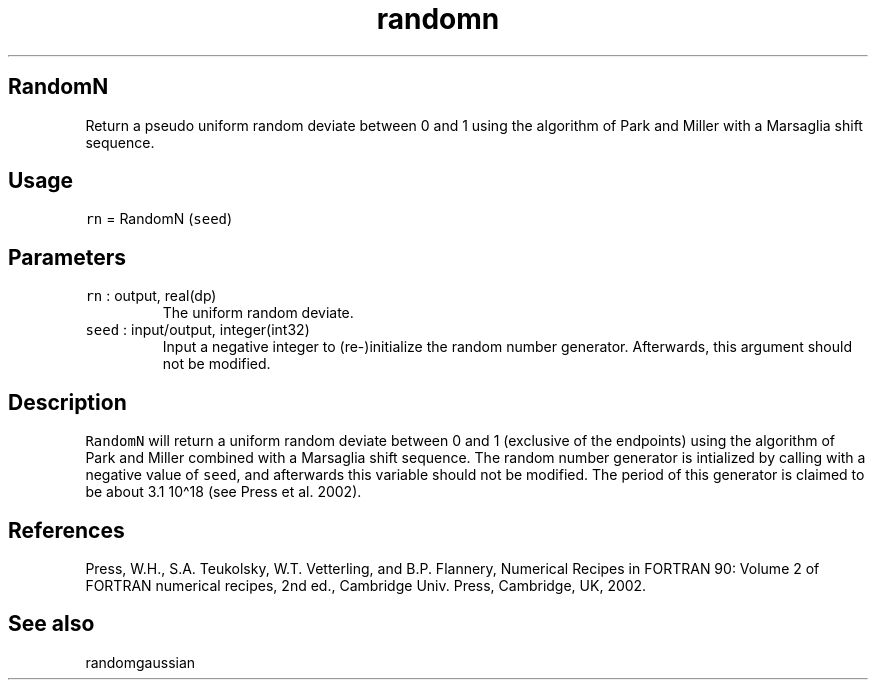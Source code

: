 .\" Automatically generated by Pandoc 2.17.1.1
.\"
.\" Define V font for inline verbatim, using C font in formats
.\" that render this, and otherwise B font.
.ie "\f[CB]x\f[]"x" \{\
. ftr V B
. ftr VI BI
. ftr VB B
. ftr VBI BI
.\}
.el \{\
. ftr V CR
. ftr VI CI
. ftr VB CB
. ftr VBI CBI
.\}
.TH "randomn" "3" "2021-02-15" "Fortran 95" "SHTOOLS 4.10"
.hy
.SH RandomN
.PP
Return a pseudo uniform random deviate between 0 and 1 using the
algorithm of Park and Miller with a Marsaglia shift sequence.
.SH Usage
.PP
\f[V]rn\f[R] = RandomN (\f[V]seed\f[R])
.SH Parameters
.TP
\f[V]rn\f[R] : output, real(dp)
The uniform random deviate.
.TP
\f[V]seed\f[R] : input/output, integer(int32)
Input a negative integer to (re-)initialize the random number generator.
Afterwards, this argument should not be modified.
.SH Description
.PP
\f[V]RandomN\f[R] will return a uniform random deviate between 0 and 1
(exclusive of the endpoints) using the algorithm of Park and Miller
combined with a Marsaglia shift sequence.
The random number generator is intialized by calling with a negative
value of \f[V]seed\f[R], and afterwards this variable should not be
modified.
The period of this generator is claimed to be about 3.1 10\[ha]18 (see
Press et al.\ 2002).
.SH References
.PP
Press, W.H., S.A.
Teukolsky, W.T.
Vetterling, and B.P.
Flannery, Numerical Recipes in FORTRAN 90: Volume 2 of FORTRAN numerical
recipes, 2nd ed., Cambridge Univ.
Press, Cambridge, UK, 2002.
.SH See also
.PP
randomgaussian
